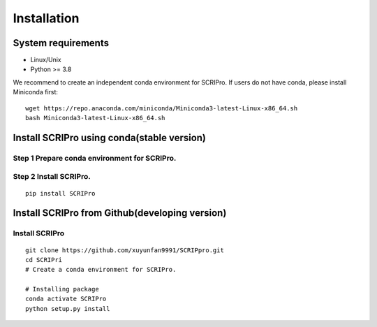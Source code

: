 .. highlight:: shell

.. role:: bash(code)
   :language: bash

Installation
------------



System requirements
>>>>>>>>>>>>>>>>>>>

* Linux/Unix
* Python >= 3.8


We recommend to create an independent conda environment for SCRIPro. If users do not have conda, please install Miniconda first:
::
   
   wget https://repo.anaconda.com/miniconda/Miniconda3-latest-Linux-x86_64.sh
   bash Miniconda3-latest-Linux-x86_64.sh


Install SCRIPro using conda(stable version)
>>>>>>>>>>>>>>>>>>>>>>>>>>>>>>>>>>>>>>>>>>>>>>

Step 1 Prepare conda environment for SCRIPro.
::::::::::::::::::::::::::::::::::::::::::::
:: 

Step 2 Install SCRIPro.
::::::::::::::::::::::::::::::::::::::::::::::::
::

   pip install SCRIPro


Install SCRIPro from Github(developing version)
>>>>>>>>>>>>>>>>>>>>>>>>>>>>>>>>>>>>>>>>>>>>>>>>>>

Install SCRIPro
::::::::::::::::::::::::::::::::::::::::::::
:: 

   git clone https://github.com/xuyunfan9991/SCRIPpro.git
   cd SCRIPri
   # Create a conda environment for SCRIPro.

   # Installing package
   conda activate SCRIPro
   python setup.py install






